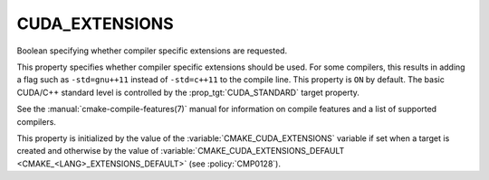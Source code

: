 CUDA_EXTENSIONS
---------------

.. versionadded:: 3.8

Boolean specifying whether compiler specific extensions are requested.

This property specifies whether compiler specific extensions should be
used.  For some compilers, this results in adding a flag such
as ``-std=gnu++11`` instead of ``-std=c++11`` to the compile line.  This
property is ``ON`` by default. The basic CUDA/C++ standard level is
controlled by the :prop_tgt:`CUDA_STANDARD` target property.

See the :manual:`cmake-compile-features(7)` manual for information on
compile features and a list of supported compilers.

This property is initialized by the value of
the :variable:`CMAKE_CUDA_EXTENSIONS` variable if set when a target is created
and otherwise by the value of
:variable:`CMAKE_CUDA_EXTENSIONS_DEFAULT <CMAKE_<LANG>_EXTENSIONS_DEFAULT>`
(see :policy:`CMP0128`).
